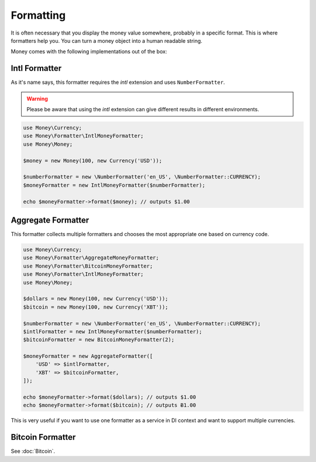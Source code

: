Formatting
==========

It is often necessary that you display the money value somewhere, probably in a specific format.
This is where formatters help you. You can turn a money object into a human readable string.

Money comes with the following implementations out of the box:


Intl Formatter
--------------

As it's name says, this formatter requires the `intl` extension and uses ``NumberFormatter``.


.. warning::
    Please be aware that using the `intl` extension can give different results in different environments.


.. code-block:: php

    use Money\Currency;
    use Money\Formatter\IntlMoneyFormatter;
    use Money\Money;

    $money = new Money(100, new Currency('USD'));

    $numberFormatter = new \NumberFormatter('en_US', \NumberFormatter::CURRENCY);
    $moneyFormatter = new IntlMoneyFormatter($numberFormatter);

    echo $moneyFormatter->format($money); // outputs $1.00


Aggregate Formatter
-------------------

This formatter collects multiple formatters and chooses the most appropriate one based on
currency code.

.. code-block:: php

    use Money\Currency;
    use Money\Formatter\AggregateMoneyFormatter;
    use Money\Formatter\BitcoinMoneyFormatter;
    use Money\Formatter\IntlMoneyFormatter;
    use Money\Money;

    $dollars = new Money(100, new Currency('USD'));
    $bitcoin = new Money(100, new Currency('XBT'));

    $numberFormatter = new \NumberFormatter('en_US', \NumberFormatter::CURRENCY);
    $intlFormatter = new IntlMoneyFormatter($numberFormatter);
    $bitcoinFormatter = new BitcoinMoneyFormatter(2);

    $moneyFormatter = new AggregateFormatter([
        'USD' => $intlFormatter,
        'XBT' => $bitcoinFormatter,
    ]);

    echo $moneyFormatter->format($dollars); // outputs $1.00
    echo $moneyFormatter->format($bitcoin); // outputs Ƀ1.00


This is very useful if you want to use one formatter as a service in DI context
and want to support multiple currencies.


Bitcoin Formatter
-----------------

See :doc:`Bitcoin`.
